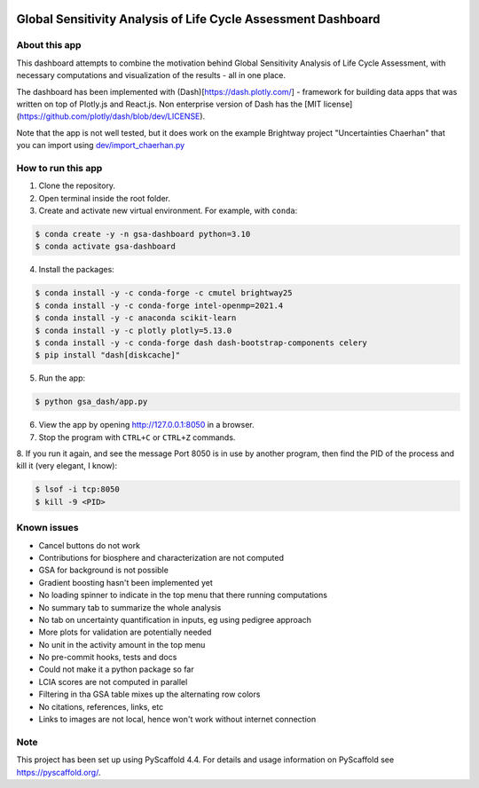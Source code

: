 .. image:: https://img.shields.io/badge/-PyScaffold-005CA0?logo=pyscaffold
    :alt: Project generated with PyScaffold
    :target: https://pyscaffold.org/

==============================================================
Global Sensitivity Analysis of Life Cycle Assessment Dashboard
==============================================================

About this app
==============
This dashboard attempts to combine the motivation behind Global Sensitivity Analysis
of Life Cycle Assessment, with necessary computations and visualization of the results -
all in one place.

The dashboard has been implemented with (Dash)[https://dash.plotly.com/] - framework for
building data apps that was written on top of Plotly.js and React.js. Non enterprise
version of Dash has the [MIT license](https://github.com/plotly/dash/blob/dev/LICENSE).

Note that the app is not well tested, but it does work on the example Brightway project
"Uncertainties Chaerhan" that you can import using
`dev/import_chaerhan.py <https://github.com/aleksandra-kim/gsa_dash/blob/main/dev/import_chaerhan.py>`_

How to run this app
===================
1. Clone the repository.
2. Open terminal inside the root folder.
3. Create and activate new virtual environment. For example, with ``conda``:

.. code-block:: bash

   $ conda create -y -n gsa-dashboard python=3.10
   $ conda activate gsa-dashboard

4. Install the packages:

.. code-block:: bash

   $ conda install -y -c conda-forge -c cmutel brightway25
   $ conda install -y -c conda-forge intel-openmp=2021.4
   $ conda install -y -c anaconda scikit-learn
   $ conda install -y -c plotly plotly=5.13.0
   $ conda install -y -c conda-forge dash dash-bootstrap-components celery
   $ pip install "dash[diskcache]"

5. Run the app:

.. code-block:: bash

   $ python gsa_dash/app.py

6. View the app by opening `<http://127.0.0.1:8050>`_ in a browser.

7. Stop the program with ``CTRL+C`` or ``CTRL+Z`` commands.

8. If you run it again, and see the message Port 8050 is in use by another program,
then find the PID of the process and kill it (very elegant, I know):

.. code-block:: bash

   $ lsof -i tcp:8050
   $ kill -9 <PID>

Known issues
============
- Cancel buttons do not work
- Contributions for biosphere and characterization are not computed
- GSA for background is not possible
- Gradient boosting hasn't been implemented yet
- No loading spinner to indicate in the top menu that there running computations
- No summary tab to summarize the whole analysis
- No tab on uncertainty quantification in inputs, eg using pedigree approach
- More plots for validation are potentially needed
- No unit in the activity amount in the top menu
- No pre-commit hooks, tests and docs
- Could not make it a python package so far
- LCIA scores are not computed in parallel
- Filtering in tha GSA table mixes up the alternating row colors
- No citations, references, links, etc
- Links to images are not local, hence won't work without internet connection

.. _pyscaffold-notes:

Note
====

This project has been set up using PyScaffold 4.4. For details and usage
information on PyScaffold see https://pyscaffold.org/.
